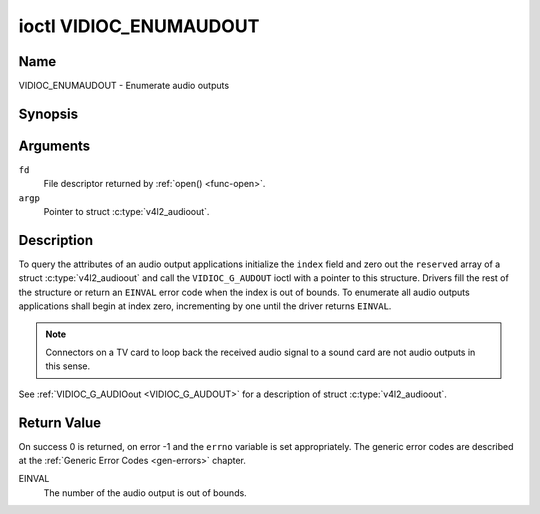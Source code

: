 .. _VIDIOC_ENUMAUDOUT:

***********************
ioctl VIDIOC_ENUMAUDOUT
***********************

Name
====

VIDIOC_ENUMAUDOUT - Enumerate audio outputs


Synopsis
========

.. c:function:: int ioctl( int fd, VIDIOC_ENUMAUDOUT, struct v4l2_audioout *argp )
    :name: VIDIOC_ENUMAUDOUT


Arguments
=========

``fd``
    File descriptor returned by :ref:`open() <func-open>`.

``argp``
    Pointer to struct :c:type:`v4l2_audioout`.


Description
===========

To query the attributes of an audio output applications initialize the
``index`` field and zero out the ``reserved`` array of a struct
:c:type:`v4l2_audioout` and call the ``VIDIOC_G_AUDOUT``
ioctl with a pointer to this structure. Drivers fill the rest of the
structure or return an ``EINVAL`` error code when the index is out of
bounds. To enumerate all audio outputs applications shall begin at index
zero, incrementing by one until the driver returns ``EINVAL``.

.. note::

    Connectors on a TV card to loop back the received audio signal
    to a sound card are not audio outputs in this sense.

See :ref:`VIDIOC_G_AUDIOout <VIDIOC_G_AUDOUT>` for a description of struct
:c:type:`v4l2_audioout`.


Return Value
============

On success 0 is returned, on error -1 and the ``errno`` variable is set
appropriately. The generic error codes are described at the
:ref:`Generic Error Codes <gen-errors>` chapter.

EINVAL
    The number of the audio output is out of bounds.
